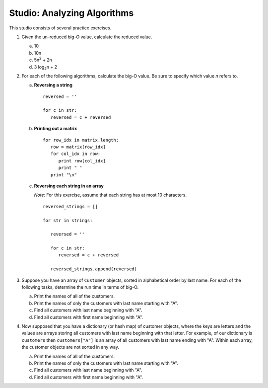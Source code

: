 Studio: Analyzing Algorithms
============================

This studio consists of several practice exercises.

#. Given the un-reduced big-O value, calculate the reduced value.

   a. 10
   b. 10n
   c. 5n\ :sup:`2` + 2n
   d. 3 log\ :sub:`2`\ n + 2

#. For each of the following algorithms, calculate the big-O value. Be sure to specify which value *n* refers to.

   a. **Reversing a string**

      ::

         reversed = ''

         for c in str:
            reversed = c + reversed

   b. **Printing out a matrix**

      ::

         for row_idx in matrix.length:
            row = matrix[row_idx]
            for col_idx in row:
               print row[col_idx]
               print " " 
            print "\n"

   c. **Reversing each string in an array**

      *Note:* For this exercise, assume that each string has at most 10 characters.

      ::

         reversed_strings = []

         for str in strings:

            reversed = ''

            for c in str:
               reversed = c + reversed

            reversed_strings.append(reversed)

#. Suppose you have an array of ``Customer`` objects, sorted in alphabetical order by last name. For each of the following tasks, determine the run time in terms of big-O. 

   a. Print the names of all of the customers. 

   b. Print the names of only the customers with last name starting with "A".

   c. Find all customers with last name beginning with "A".

   d. Find all customers with first name beginning with "A".

#. Now supposed that you have a dictionary (or hash map) of customer objects, where the keys are letters and the values are arrays storing all customers with last name beginning with that letter. For example, of our dictionary is ``customers`` then ``customers["A"]`` is an array of all customers with last name ending with "A". Within each array, the customer objects are not sorted in any way. 

   a. Print the names of all of the customers.

   b. Print the names of only the customers with last name starting with "A".

   c. Find all customers with last name beginning with "A".

   d. Find all customers with first name beginning with "A".